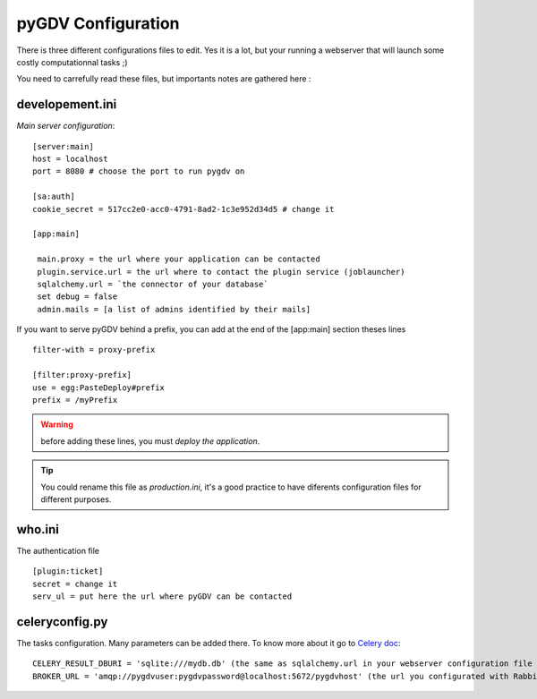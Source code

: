 *******************
pyGDV Configuration
*******************
There is three different configurations files to edit. Yes it is a lot, but your running a webserver that will launch 
some costly computationnal tasks ;)

You need to carrefully read these files, but importants notes are gathered here : 

----------------
developement.ini
----------------
*Main server configuration*::

    [server:main] 
    host = localhost
    port = 8080 # choose the port to run pygdv on 
     
    [sa:auth]
    cookie_secret = 517cc2e0-acc0-4791-8ad2-1c3e952d34d5 # change it      

    [app:main]

     main.proxy = the url where your application can be contacted 
     plugin.service.url = the url where to contact the plugin service (joblauncher)
     sqlalchemy.url = `the connector of your database`
     set debug = false
     admin.mails = [a list of admins identified by their mails]



If you want to serve pyGDV behind a prefix, you can add at the end of the [app:main] section theses lines ::
    
    filter-with = proxy-prefix

    [filter:proxy-prefix]
    use = egg:PasteDeploy#prefix
    prefix = /myPrefix

.. warning :: before adding these lines, you must *deploy the application*.

.. tip :: You could rename this file as *production.ini*, it's a good practice to have diferents configuration files for different purposes.


-------
who.ini
-------
The authentication file ::

    [plugin:ticket]
    secret = change it
    serv_ul = put here the url where pyGDV can be contacted


---------------
celeryconfig.py
---------------
The tasks configuration. Many parameters can be added there. To know more about it go to `Celery doc <http://celery.readthedocs.org/en/latest/configuration.html>`_::
    
    CELERY_RESULT_DBURI = 'sqlite:///mydb.db' (the same as sqlalchemy.url in your webserver configuration file ~ developement.ini).
    BROKER_URL = 'amqp://pygdvuser:pygdvpassword@localhost:5672/pygdvhost' (the url you configurated with RabbitMQ).
